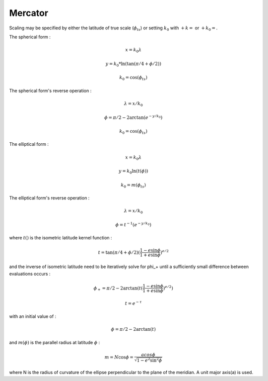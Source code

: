 .. _merc:

********************************************************************************
Mercator
********************************************************************************

.. image:: ./images/merc.png
   :scale: 50%
   :alt:   Mercator  

Scaling may be specified by either the latitude of true scale (:math:`\phi_{ts}`) or setting :math:`k_0` with :math:`+k=` or :math:`+k_0=`.

The spherical form :

.. math::

   x = k_0 \lambda

.. math::

   y = k_0 * \ln( \tan(\pi/4 + \phi/2))

.. math::

   k_0 = \cos(\phi_{ts})

The spherical form's reverse operation :

.. math::

   \lambda = x/k_0

.. math::

   \phi = \pi/2 - 2 \arctan(e^{-y/k_0})

.. math::

   k_0 = \cos(\phi_{ts})


The elliptical form :

.. math::

   x = k_0 \lambda

.. math::

   y = k_0 \ln(t(\phi))

.. math::

   k_0 = m(\phi_{ts})

The elliptical form's reverse operation :

.. math::

  \lambda = x / k_0

.. math::

  \phi = t^{-1} (e^{-y/k_0})

where :math:`t()` is the isometric latitude kernel function :

.. math::

   t = \tan(\pi/4 + \phi/2) ( \frac{1 - e \sin \phi}{1 + e \sin \phi})^{e/2}

and the inverse of isometric latitude need to be iteratively solve for \phi_+ until a sufficiently small difference between evaluations occurs :

.. math::

   \phi_+ = \pi/2 - 2 \arctan(t(\frac{1 - e \sin \phi}{1+e \sin \phi})^{e/2})

.. math::

   t = e^{-\tau}

with an initial value of :

.. math::

   \phi = \pi / 2 - 2 \arctan(t)

and :math:`m(\phi)` is the parallel radius at latitude :math:`\phi` :

.. math::

   m = N \cos \phi = \frac{a cos \phi}{\sqrt{1-e^2\sin^2 \phi}}

where N is the radius of curvature of the ellipse perpendicular to the plane of the meridian. A unit major axis(a) is used.
